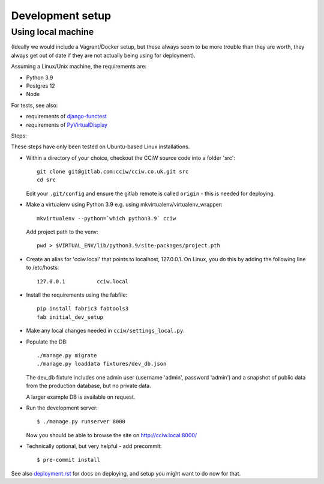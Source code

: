 Development setup
=================

Using local machine
-------------------

(Ideally we would include a Vagrant/Docker setup, but these always seem to be
more trouble than they are worth, they always get out of date if they are not
actually being using for deployment).

Assuming a Linux/Unix machine, the requirements are:

* Python 3.9
* Postgres 12
* Node

For tests, see also:

* requirements of `django-functest <https://django-functest.readthedocs.io/en/latest/installation.html#dependencies>`_
* requirements of `PyVirtualDisplay <https://github.com/ponty/pyvirtualdisplay#installation/>`_

Steps:

These steps have only been tested on Ubuntu-based Linux installations.

* Within a directory of your choice, checkout the CCiW source code into a folder 'src'::

    git clone git@gitlab.com:cciw/cciw.co.uk.git src
    cd src

  Edit your ``.git/config`` and ensure the gitlab remote is called ``origin``
  - this is needed for deploying.

* Make a virtualenv using Python 3.9 e.g. using mkvirtualenv/virtualenv_wrapper::

    mkvirtualenv --python=`which python3.9` cciw

  Add project path to the venv::

    pwd > $VIRTUAL_ENV/lib/python3.9/site-packages/project.pth

* Create an alias for 'cciw.local' that points to localhost, 127.0.0.1. On
  Linux, you do this by adding the following line to /etc/hosts::

    127.0.0.1          cciw.local

* Install the requirements using the fabfile::

    pip install fabric3 fabtools3
    fab initial_dev_setup

* Make any local changes needed in ``cciw/settings_local.py``.

* Populate the DB::

    ./manage.py migrate
    ./manage.py loaddata fixtures/dev_db.json

  The dev_db fixture includes one admin user (username 'admin', password
  'admin') and a snapshot of public data from the production database, but no
  private data.

  A larger example DB is available on request.

* Run the development server::

    $ ./manage.py runserver 8000

  Now you should be able to browse the site on http://cciw.local:8000/

* Technically optional, but very helpful - add precommit::

    $ pre-commit install


See also `<deployment.rst>`_ for docs on deploying, and setup you might
want to do now for that.
